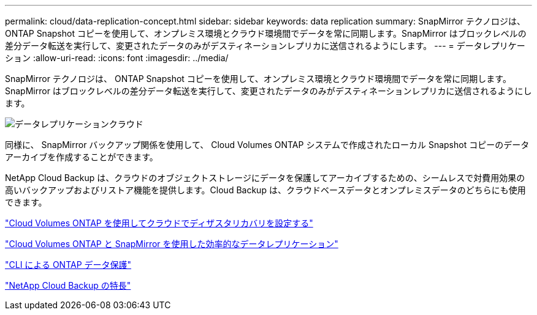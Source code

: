---
permalink: cloud/data-replication-concept.html 
sidebar: sidebar 
keywords: data replication 
summary: SnapMirror テクノロジは、 ONTAP Snapshot コピーを使用して、オンプレミス環境とクラウド環境間でデータを常に同期します。SnapMirror はブロックレベルの差分データ転送を実行して、変更されたデータのみがデスティネーションレプリカに送信されるようにします。 
---
= データレプリケーション
:allow-uri-read: 
:icons: font
:imagesdir: ../media/


[role="lead"]
SnapMirror テクノロジは、 ONTAP Snapshot コピーを使用して、オンプレミス環境とクラウド環境間でデータを常に同期します。SnapMirror はブロックレベルの差分データ転送を実行して、変更されたデータのみがデスティネーションレプリカに送信されるようにします。

image::../media/data-replication-cloud.png[データレプリケーションクラウド]

同様に、 SnapMirror バックアップ関係を使用して、 Cloud Volumes ONTAP システムで作成されたローカル Snapshot コピーのデータアーカイブを作成することができます。

NetApp Cloud Backup は、クラウドのオブジェクトストレージにデータを保護してアーカイブするための、シームレスで対費用効果の高いバックアップおよびリストア機能を提供します。Cloud Backup は、クラウドベースデータとオンプレミスデータのどちらにも使用できます。

https://tv.netapp.com/detail/video/6056551157001/setup-a-disaster-recovery-copy-with-in-the-cloud-with-netapp-cloud-volumes-ontap?autoStart=true&page=1&q=ontap%20cloud["Cloud Volumes ONTAP を使用してクラウドでディザスタリカバリを設定する"]

https://cloud.netapp.com/blog/simplified-disaster-recovery-ontap-cloud-snapmirror["Cloud Volumes ONTAP と SnapMirror を使用した効率的なデータレプリケーション"]

link:../data-protection/index.html["CLI による ONTAP データ保護"]

https://cloud.netapp.com/cloud-backup-service["NetApp Cloud Backup の特長"]
